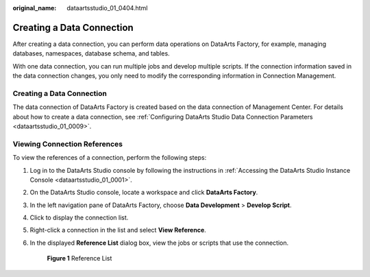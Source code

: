 :original_name: dataartsstudio_01_0404.html

.. _dataartsstudio_01_0404:

Creating a Data Connection
==========================

After creating a data connection, you can perform data operations on DataArts Factory, for example, managing databases, namespaces, database schema, and tables.

With one data connection, you can run multiple jobs and develop multiple scripts. If the connection information saved in the data connection changes, you only need to modify the corresponding information in Connection Management.


Creating a Data Connection
--------------------------

The data connection of DataArts Factory is created based on the data connection of Management Center. For details about how to create a data connection, see :ref:`Configuring DataArts Studio Data Connection Parameters <dataartsstudio_01_0009>`.

Viewing Connection References
-----------------------------

To view the references of a connection, perform the following steps:

#. Log in to the DataArts Studio console by following the instructions in :ref:`Accessing the DataArts Studio Instance Console <dataartsstudio_01_0001>`.

#. On the DataArts Studio console, locate a workspace and click **DataArts Factory**.

#. In the left navigation pane of DataArts Factory, choose **Data Development** > **Develop Script**.

#. Click |image1| to display the connection list.

#. Right-click a connection in the list and select **View Reference**.

#. In the displayed **Reference List** dialog box, view the jobs or scripts that use the connection.


   .. figure:: /_static/images/en-us_image_0000002269120705.png
      :alt: **Figure 1** Reference List

      **Figure 1** Reference List

.. |image1| image:: /_static/images/en-us_image_0000002269120701.png
